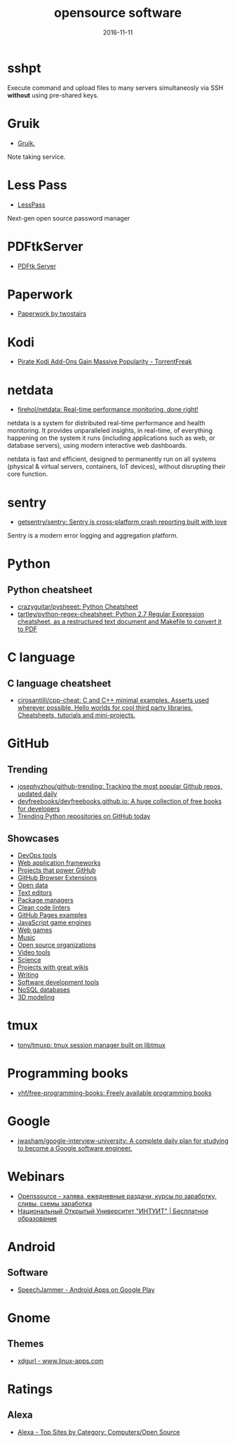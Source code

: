 #+TITLE: opensource software
#+DATE: 2016-11-11
#+PROPERTY: TAGS oss
#+OPTIONS: toc:nil

* sshpt

Execute command and upload files to many servers simultaneosly via SSH *without*
using pre-shared keys.

* Gruik

- [[https://www.google.ru/url?sa=t&rct=j&q=&esrc=s&source=web&cd=1&cad=rja&uact=8&ved=0ahUKEwjovqXy4pjQAhUFDiwKHTG7BOkQFggdMAA&url=http%3A%2F%2Fgruik.io%2F&usg=AFQjCNHTRo760XCUpWSOv50hydS-cFimTQ&sig2=d9JjsbIz978qZRYMtdqGtQ][Gruik.]]

Note taking service.

* Less Pass

- [[https://lesspass.com/#/][LessPass]]

Next-gen open source password manager

* PDFtkServer

- [[https://www.pdflabs.com/tools/pdftk-server/][PDFtk Server]]

* Paperwork

- [[http://paperwork.rocks/][Paperwork by twostairs]]

* Kodi

- [[https://torrentfreak.com/pirate-kodi-add-ons-gain-massive-popularity-161007/][Pirate Kodi Add-Ons Gain Massive Popularity - TorrentFreak]]
* netdata

- [[https://github.com/firehol/netdata][firehol/netdata: Real-time performance monitoring, done right!]]

netdata is a system for distributed real-time performance and health monitoring.
It provides unparalleled insights, in real-time, of everything happening on the
system it runs (including applications such as web, or database servers), using
modern interactive web dashboards.

netdata is fast and efficient, designed to permanently run on all systems
(physical & virtual servers, containers, IoT devices), without disrupting their
core function.

* sentry

- [[https://github.com/getsentry/sentry][getsentry/sentry: Sentry is cross-platform crash reporting built with love]]

Sentry is a modern error logging and aggregation platform.

* Python

** Python cheatsheet

- [[https://github.com/crazyguitar/pysheeet][crazyguitar/pysheeet: Python Cheatsheet]]
- [[https://github.com/tartley/python-regex-cheatsheet][tartley/python-regex-cheatsheet: Python 2.7 Regular Expression cheatsheet, as a restructured text document and Makefile to convert it to PDF]]

* C language

** C language cheatsheet

- [[https://github.com/cirosantilli/cpp-cheat][cirosantilli/cpp-cheat: C and C++ minimal examples. Asserts used wherever possible. Hello worlds for cool third party libraries. Cheatsheets, tutorials and mini-projects.]]

* GitHub

** Trending

- [[https://github.com/josephyzhou/github-trending][josephyzhou/github-trending: Tracking the most popular Github repos, updated daily]]
- [[https://github.com/devfreebooks/devfreebooks.github.io][devfreebooks/devfreebooks.github.io: A huge collection of free books for developers]]
- [[https://github.com/trending/python][Trending Python repositories on GitHub today]]

** Showcases

- [[https://github.com/showcases/devops-tools][DevOps tools]]
- [[https://github.com/showcases/web-application-frameworks][Web application frameworks]]
- [[https://github.com/showcases/projects-that-power-github][Projects that power GitHub]]
- [[https://github.com/showcases/github-browser-extensions][GitHub Browser Extensions]]
- [[https://github.com/showcases/open-data][Open data]]
- [[https://github.com/showcases/text-editors][Text editors]]
- [[https://github.com/showcases/package-managers][Package managers]]
- [[https://github.com/showcases/clean-code-linters][Clean code linters]]
- [[https://github.com/showcases/github-pages-examples][GitHub Pages examples]]
- [[https://github.com/showcases/javascript-game-engines][JavaScript game engines]]
- [[https://github.com/showcases/web-games][Web games]]
- [[https://github.com/showcases/music][Music]]
- [[https://github.com/showcases/open-source-organizations][Open source organizations]]
- [[https://github.com/showcases/video-tools][Video tools]]
- [[https://github.com/showcases/science][Science]]
- [[https://github.com/showcases/projects-with-great-wikis][Projects with great wikis]]
- [[https://github.com/showcases/writing][Writing]]
- [[https://github.com/showcases/software-development-tools][Software development tools]]
- [[https://github.com/showcases/nosql-databases][NoSQL databases]]
- [[https://github.com/showcases/3d-modeling][3D modeling]]

* tmux

- [[https://github.com/tony/tmuxp][tony/tmuxp: tmux session manager built on libtmux]]

* Programming books

- [[https://github.com/vhf/free-programming-books][vhf/free-programming-books: Freely available programming books]]

* Google

- [[https://github.com/jwasham/google-interview-university#unix-command-line-tools][jwasham/google-interview-university: A complete daily plan for studying to become a Google software engineer.]]

* Webinars

- [[http://openssource.biz/][Openssource - халява, ежедневные раздачи, курсы по заработку, сливы, схемы заработка]]
- [[http://www.intuit.ru/][Национальный Открытый Университет "ИНТУИТ" | Бесплатное образование]]

* Android

** Software

- [[https://play.google.com/store/apps/details?id=com.icechen1.speechjammer&referrer=utm_source%3Dappgratis][SpeechJammer - Android Apps on Google Play]]

* Gnome

** Themes

- [[https://www.linux-apps.com/p/1136805/][xdgurl - www.linux-apps.com]]

* Ratings

** Alexa

- [[http://www.alexa.com/topsites/category/Top/Computers/Open_Source][Alexa - Top Sites by Category: Computers/Open Source]]
